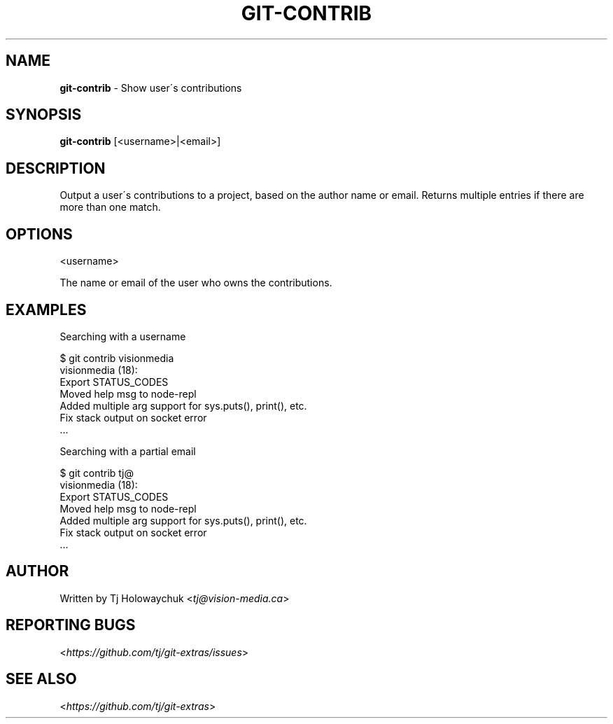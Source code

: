.\" generated with Ronn/v0.7.3
.\" http://github.com/rtomayko/ronn/tree/0.7.3
.
.TH "GIT\-CONTRIB" "1" "October 2015" "" "Git Extras"
.
.SH "NAME"
\fBgit\-contrib\fR \- Show user\'s contributions
.
.SH "SYNOPSIS"
\fBgit\-contrib\fR [<username>|<email>]
.
.SH "DESCRIPTION"
Output a user\'s contributions to a project, based on the author name or email\. Returns multiple entries if there are more than one match\.
.
.SH "OPTIONS"
<username>
.
.P
The name or email of the user who owns the contributions\.
.
.SH "EXAMPLES"
.
.nf

Searching with a username

$ git contrib visionmedia
visionmedia (18):
  Export STATUS_CODES
  Moved help msg to node\-repl
  Added multiple arg support for sys\.puts(), print(), etc\.
  Fix stack output on socket error
  \.\.\.

Searching with a partial email

$ git contrib tj@
visionmedia (18):
  Export STATUS_CODES
  Moved help msg to node\-repl
  Added multiple arg support for sys\.puts(), print(), etc\.
  Fix stack output on socket error
  \.\.\.
.
.fi
.
.SH "AUTHOR"
Written by Tj Holowaychuk <\fItj@vision\-media\.ca\fR>
.
.SH "REPORTING BUGS"
<\fIhttps://github\.com/tj/git\-extras/issues\fR>
.
.SH "SEE ALSO"
<\fIhttps://github\.com/tj/git\-extras\fR>
